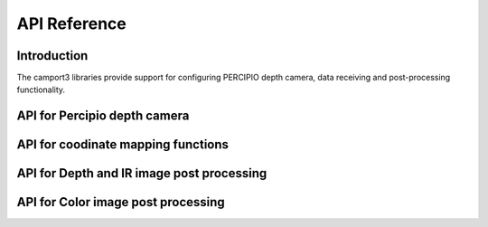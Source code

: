 API Reference
===============


Introduction
--------------

The camport3 libraries provide support for configuring PERCIPIO depth camera, data receiving and post-processing functionality.

API for Percipio depth camera
-------------------------------

.. doxygenfile:: TYApi.h


API for coodinate mapping functions
-------------------------------------

.. doxygenfile:: TYCoordinateMapper.h


API for Depth and IR image post processing
-------------------------------------------

.. doxygenfile:: TYImageProc.h


API for Color image post processing
-------------------------------------

.. doxygenfile:: TyIsp.h



